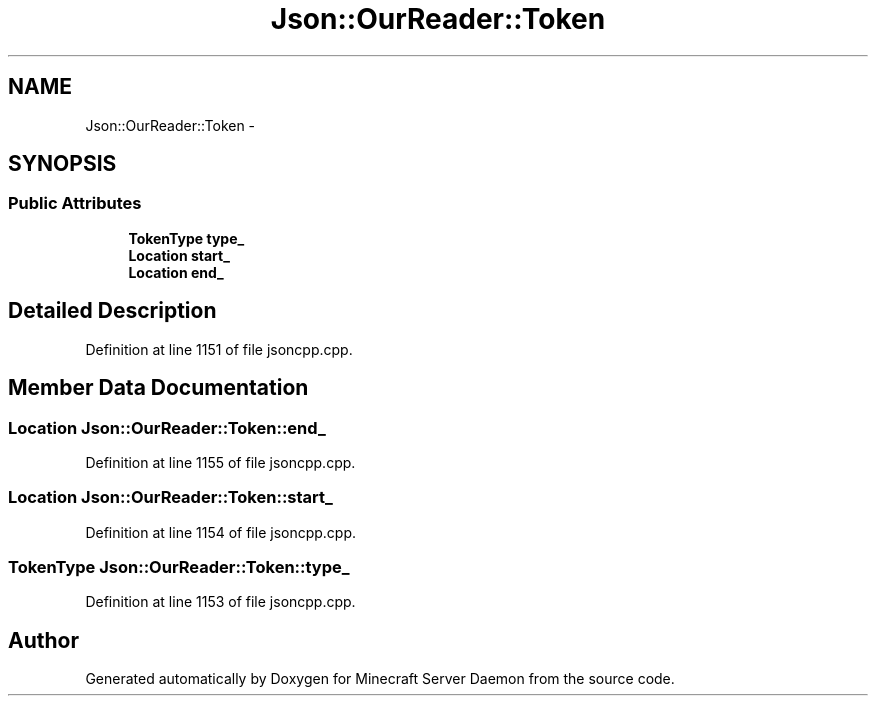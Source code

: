 .TH "Json::OurReader::Token" 3 "Fri Jul 1 2016" "Minecraft Server Daemon" \" -*- nroff -*-
.ad l
.nh
.SH NAME
Json::OurReader::Token \- 
.SH SYNOPSIS
.br
.PP
.SS "Public Attributes"

.in +1c
.ti -1c
.RI "\fBTokenType\fP \fBtype_\fP"
.br
.ti -1c
.RI "\fBLocation\fP \fBstart_\fP"
.br
.ti -1c
.RI "\fBLocation\fP \fBend_\fP"
.br
.in -1c
.SH "Detailed Description"
.PP 
Definition at line 1151 of file jsoncpp\&.cpp\&.
.SH "Member Data Documentation"
.PP 
.SS "\fBLocation\fP Json::OurReader::Token::end_"

.PP
Definition at line 1155 of file jsoncpp\&.cpp\&.
.SS "\fBLocation\fP Json::OurReader::Token::start_"

.PP
Definition at line 1154 of file jsoncpp\&.cpp\&.
.SS "\fBTokenType\fP Json::OurReader::Token::type_"

.PP
Definition at line 1153 of file jsoncpp\&.cpp\&.

.SH "Author"
.PP 
Generated automatically by Doxygen for Minecraft Server Daemon from the source code\&.
